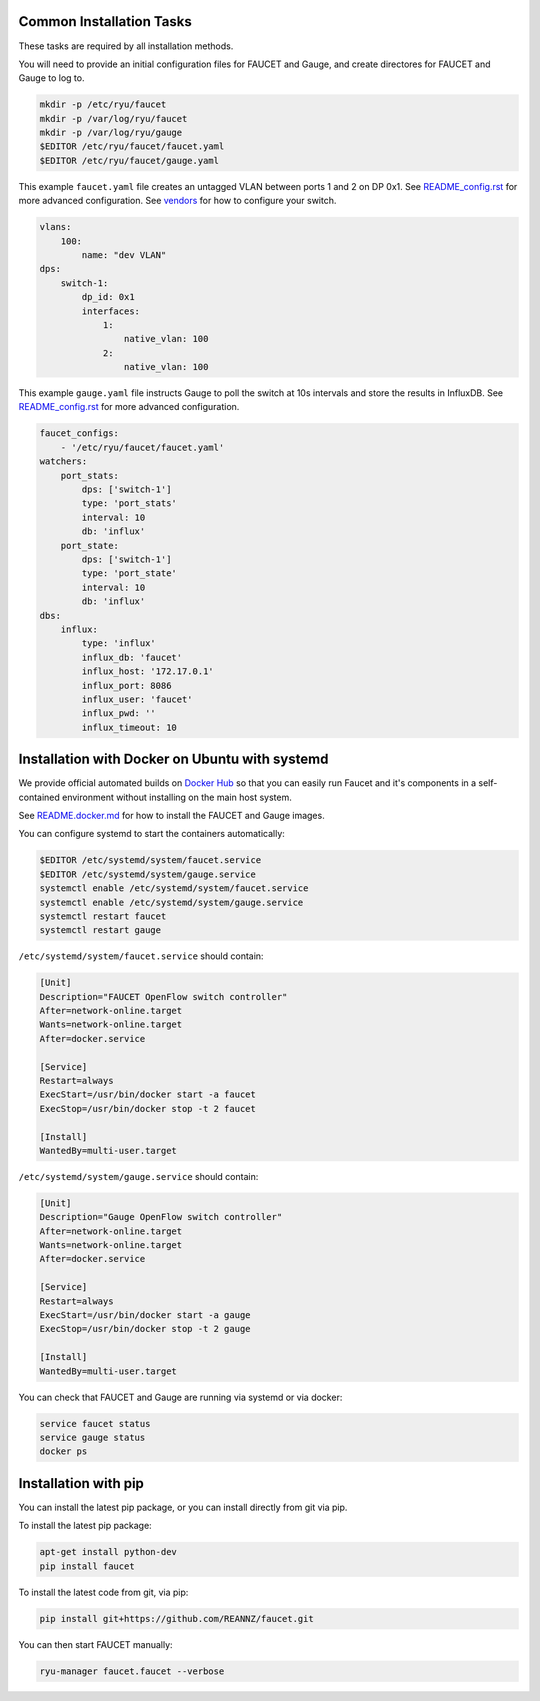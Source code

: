 =========================
Common Installation Tasks
=========================

These tasks are required by all installation methods.

You will need to provide an initial configuration files for FAUCET and Gauge, and create directores for FAUCET and Gauge to log to.

.. code:: bash

  mkdir -p /etc/ryu/faucet
  mkdir -p /var/log/ryu/faucet
  mkdir -p /var/log/ryu/gauge
  $EDITOR /etc/ryu/faucet/faucet.yaml
  $EDITOR /etc/ryu/faucet/gauge.yaml

This example ``faucet.yaml`` file creates an untagged VLAN between ports 1 and 2 on DP 0x1. See `README_config.rst <README_config.rst>`_ for
more advanced configuration. See `vendors <vendors>`_ for how to configure your switch.

.. code:: yaml

  vlans:
      100:
          name: "dev VLAN"
  dps:
      switch-1:
          dp_id: 0x1
          interfaces:
              1:
                  native_vlan: 100
              2:
                  native_vlan: 100


This example ``gauge.yaml`` file instructs Gauge to poll the switch at 10s intervals and store the results in InfluxDB.
See `README_config.rst <README_config.rst>`_ for more advanced configuration.

.. code:: yaml

  faucet_configs:
      - '/etc/ryu/faucet/faucet.yaml'
  watchers:
      port_stats:
          dps: ['switch-1']
          type: 'port_stats'
          interval: 10
          db: 'influx'
      port_state:
          dps: ['switch-1']
          type: 'port_state'
          interval: 10
          db: 'influx'
  dbs:
      influx:
          type: 'influx'
          influx_db: 'faucet'
          influx_host: '172.17.0.1'
          influx_port: 8086
          influx_user: 'faucet'
          influx_pwd: ''
          influx_timeout: 10



===============================================
Installation with Docker on Ubuntu with systemd
===============================================

We provide official automated builds on `Docker Hub <https://hub.docker.com/r/faucet/>`_ so that you can easily
run Faucet and it's components in a self-contained environment without installing on the main host system.

See `README.docker.md <README.docker.md>`_ for how to install the FAUCET and Gauge images.

You can configure systemd to start the containers automatically:

.. code:: bash

    $EDITOR /etc/systemd/system/faucet.service
    $EDITOR /etc/systemd/system/gauge.service
    systemctl enable /etc/systemd/system/faucet.service
    systemctl enable /etc/systemd/system/gauge.service
    systemctl restart faucet
    systemctl restart gauge

``/etc/systemd/system/faucet.service`` should contain:

.. code:: bash

    [Unit]
    Description="FAUCET OpenFlow switch controller"
    After=network-online.target
    Wants=network-online.target
    After=docker.service

    [Service]
    Restart=always
    ExecStart=/usr/bin/docker start -a faucet 
    ExecStop=/usr/bin/docker stop -t 2 faucet

    [Install]
    WantedBy=multi-user.target

``/etc/systemd/system/gauge.service`` should contain:

.. code:: bash

    [Unit]
    Description="Gauge OpenFlow switch controller"
    After=network-online.target
    Wants=network-online.target
    After=docker.service

    [Service]
    Restart=always
    ExecStart=/usr/bin/docker start -a gauge
    ExecStop=/usr/bin/docker stop -t 2 gauge

    [Install]
    WantedBy=multi-user.target

You can check that FAUCET and Gauge are running via systemd or via docker:

.. code:: bash

    service faucet status
    service gauge status
    docker ps


=====================
Installation with pip 
=====================

You can install the latest pip package, or you can install directly from git via pip.

To install the latest pip package:

.. code:: bash

  apt-get install python-dev
  pip install faucet

To install the latest code from git, via pip:

.. code:: bash

  pip install git+https://github.com/REANNZ/faucet.git

You can then start FAUCET manually:

.. code:: bash

  ryu-manager faucet.faucet --verbose

